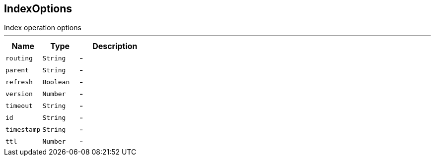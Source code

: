== IndexOptions

++++
 Index operation options
++++
'''

[cols=">25%,^25%,50%"]
[frame="topbot"]
|===
^|Name | Type ^| Description

|[[routing]]`routing`
|`String`
|-
|[[parent]]`parent`
|`String`
|-
|[[refresh]]`refresh`
|`Boolean`
|-
|[[version]]`version`
|`Number`
|-
|[[timeout]]`timeout`
|`String`
|-
|[[id]]`id`
|`String`
|-
|[[timestamp]]`timestamp`
|`String`
|-
|[[ttl]]`ttl`
|`Number`
|-|===
